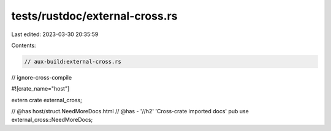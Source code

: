 tests/rustdoc/external-cross.rs
===============================

Last edited: 2023-03-30 20:35:59

Contents:

.. code-block:: rs

    // aux-build:external-cross.rs
// ignore-cross-compile

#![crate_name="host"]

extern crate external_cross;

// @has host/struct.NeedMoreDocs.html
// @has - '//h2' 'Cross-crate imported docs'
pub use external_cross::NeedMoreDocs;


